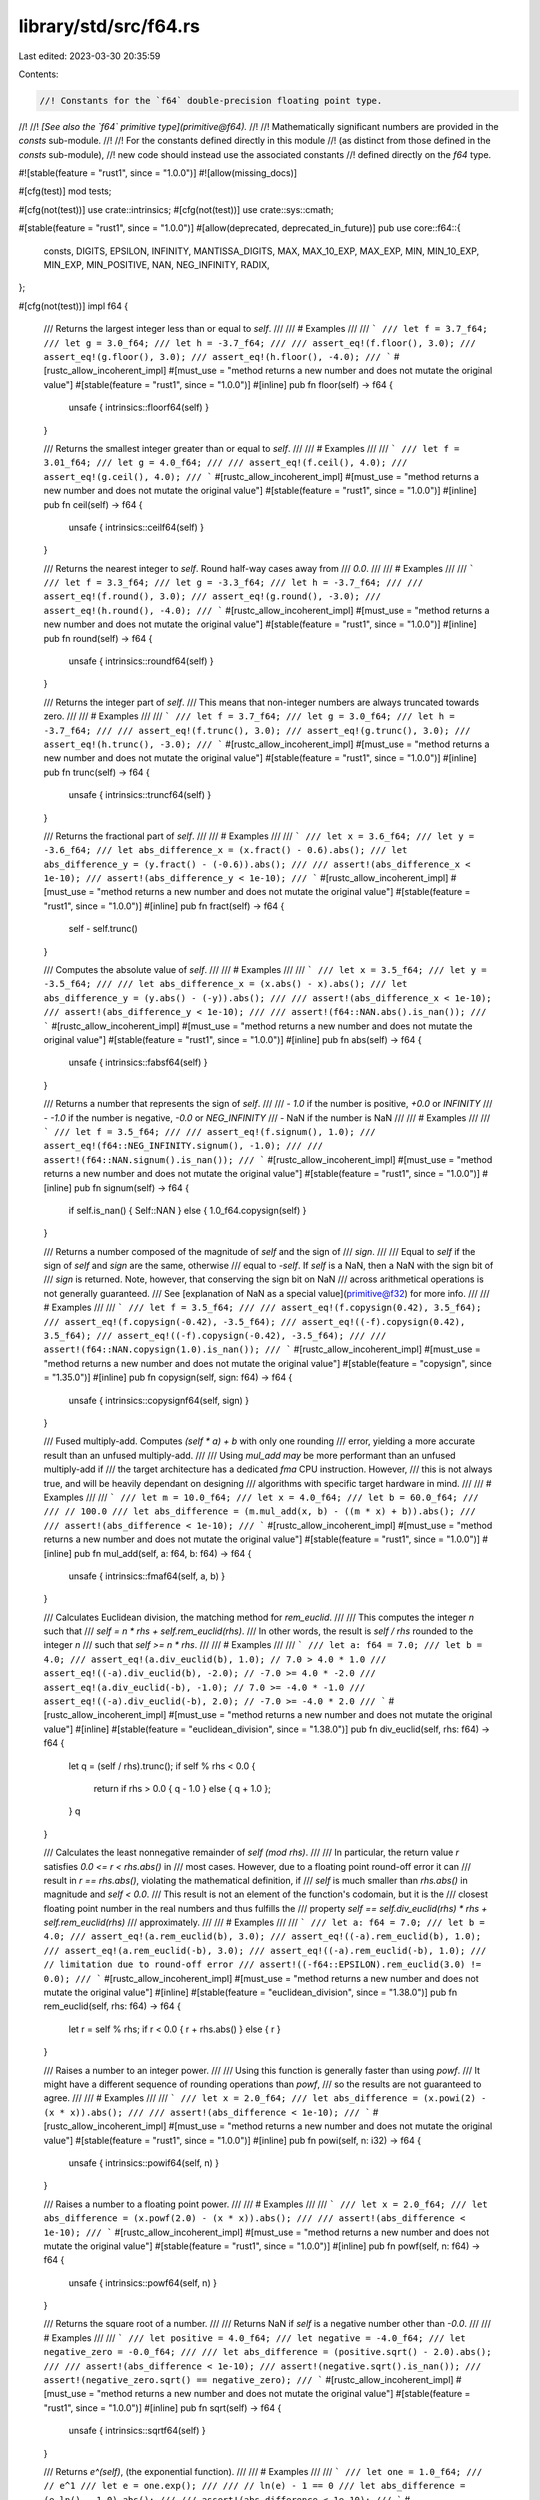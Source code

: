 library/std/src/f64.rs
======================

Last edited: 2023-03-30 20:35:59

Contents:

.. code-block:: rs

    //! Constants for the `f64` double-precision floating point type.
//!
//! *[See also the `f64` primitive type](primitive@f64).*
//!
//! Mathematically significant numbers are provided in the `consts` sub-module.
//!
//! For the constants defined directly in this module
//! (as distinct from those defined in the `consts` sub-module),
//! new code should instead use the associated constants
//! defined directly on the `f64` type.

#![stable(feature = "rust1", since = "1.0.0")]
#![allow(missing_docs)]

#[cfg(test)]
mod tests;

#[cfg(not(test))]
use crate::intrinsics;
#[cfg(not(test))]
use crate::sys::cmath;

#[stable(feature = "rust1", since = "1.0.0")]
#[allow(deprecated, deprecated_in_future)]
pub use core::f64::{
    consts, DIGITS, EPSILON, INFINITY, MANTISSA_DIGITS, MAX, MAX_10_EXP, MAX_EXP, MIN, MIN_10_EXP,
    MIN_EXP, MIN_POSITIVE, NAN, NEG_INFINITY, RADIX,
};

#[cfg(not(test))]
impl f64 {
    /// Returns the largest integer less than or equal to `self`.
    ///
    /// # Examples
    ///
    /// ```
    /// let f = 3.7_f64;
    /// let g = 3.0_f64;
    /// let h = -3.7_f64;
    ///
    /// assert_eq!(f.floor(), 3.0);
    /// assert_eq!(g.floor(), 3.0);
    /// assert_eq!(h.floor(), -4.0);
    /// ```
    #[rustc_allow_incoherent_impl]
    #[must_use = "method returns a new number and does not mutate the original value"]
    #[stable(feature = "rust1", since = "1.0.0")]
    #[inline]
    pub fn floor(self) -> f64 {
        unsafe { intrinsics::floorf64(self) }
    }

    /// Returns the smallest integer greater than or equal to `self`.
    ///
    /// # Examples
    ///
    /// ```
    /// let f = 3.01_f64;
    /// let g = 4.0_f64;
    ///
    /// assert_eq!(f.ceil(), 4.0);
    /// assert_eq!(g.ceil(), 4.0);
    /// ```
    #[rustc_allow_incoherent_impl]
    #[must_use = "method returns a new number and does not mutate the original value"]
    #[stable(feature = "rust1", since = "1.0.0")]
    #[inline]
    pub fn ceil(self) -> f64 {
        unsafe { intrinsics::ceilf64(self) }
    }

    /// Returns the nearest integer to `self`. Round half-way cases away from
    /// `0.0`.
    ///
    /// # Examples
    ///
    /// ```
    /// let f = 3.3_f64;
    /// let g = -3.3_f64;
    /// let h = -3.7_f64;
    ///
    /// assert_eq!(f.round(), 3.0);
    /// assert_eq!(g.round(), -3.0);
    /// assert_eq!(h.round(), -4.0);
    /// ```
    #[rustc_allow_incoherent_impl]
    #[must_use = "method returns a new number and does not mutate the original value"]
    #[stable(feature = "rust1", since = "1.0.0")]
    #[inline]
    pub fn round(self) -> f64 {
        unsafe { intrinsics::roundf64(self) }
    }

    /// Returns the integer part of `self`.
    /// This means that non-integer numbers are always truncated towards zero.
    ///
    /// # Examples
    ///
    /// ```
    /// let f = 3.7_f64;
    /// let g = 3.0_f64;
    /// let h = -3.7_f64;
    ///
    /// assert_eq!(f.trunc(), 3.0);
    /// assert_eq!(g.trunc(), 3.0);
    /// assert_eq!(h.trunc(), -3.0);
    /// ```
    #[rustc_allow_incoherent_impl]
    #[must_use = "method returns a new number and does not mutate the original value"]
    #[stable(feature = "rust1", since = "1.0.0")]
    #[inline]
    pub fn trunc(self) -> f64 {
        unsafe { intrinsics::truncf64(self) }
    }

    /// Returns the fractional part of `self`.
    ///
    /// # Examples
    ///
    /// ```
    /// let x = 3.6_f64;
    /// let y = -3.6_f64;
    /// let abs_difference_x = (x.fract() - 0.6).abs();
    /// let abs_difference_y = (y.fract() - (-0.6)).abs();
    ///
    /// assert!(abs_difference_x < 1e-10);
    /// assert!(abs_difference_y < 1e-10);
    /// ```
    #[rustc_allow_incoherent_impl]
    #[must_use = "method returns a new number and does not mutate the original value"]
    #[stable(feature = "rust1", since = "1.0.0")]
    #[inline]
    pub fn fract(self) -> f64 {
        self - self.trunc()
    }

    /// Computes the absolute value of `self`.
    ///
    /// # Examples
    ///
    /// ```
    /// let x = 3.5_f64;
    /// let y = -3.5_f64;
    ///
    /// let abs_difference_x = (x.abs() - x).abs();
    /// let abs_difference_y = (y.abs() - (-y)).abs();
    ///
    /// assert!(abs_difference_x < 1e-10);
    /// assert!(abs_difference_y < 1e-10);
    ///
    /// assert!(f64::NAN.abs().is_nan());
    /// ```
    #[rustc_allow_incoherent_impl]
    #[must_use = "method returns a new number and does not mutate the original value"]
    #[stable(feature = "rust1", since = "1.0.0")]
    #[inline]
    pub fn abs(self) -> f64 {
        unsafe { intrinsics::fabsf64(self) }
    }

    /// Returns a number that represents the sign of `self`.
    ///
    /// - `1.0` if the number is positive, `+0.0` or `INFINITY`
    /// - `-1.0` if the number is negative, `-0.0` or `NEG_INFINITY`
    /// - NaN if the number is NaN
    ///
    /// # Examples
    ///
    /// ```
    /// let f = 3.5_f64;
    ///
    /// assert_eq!(f.signum(), 1.0);
    /// assert_eq!(f64::NEG_INFINITY.signum(), -1.0);
    ///
    /// assert!(f64::NAN.signum().is_nan());
    /// ```
    #[rustc_allow_incoherent_impl]
    #[must_use = "method returns a new number and does not mutate the original value"]
    #[stable(feature = "rust1", since = "1.0.0")]
    #[inline]
    pub fn signum(self) -> f64 {
        if self.is_nan() { Self::NAN } else { 1.0_f64.copysign(self) }
    }

    /// Returns a number composed of the magnitude of `self` and the sign of
    /// `sign`.
    ///
    /// Equal to `self` if the sign of `self` and `sign` are the same, otherwise
    /// equal to `-self`. If `self` is a NaN, then a NaN with the sign bit of
    /// `sign` is returned. Note, however, that conserving the sign bit on NaN
    /// across arithmetical operations is not generally guaranteed.
    /// See [explanation of NaN as a special value](primitive@f32) for more info.
    ///
    /// # Examples
    ///
    /// ```
    /// let f = 3.5_f64;
    ///
    /// assert_eq!(f.copysign(0.42), 3.5_f64);
    /// assert_eq!(f.copysign(-0.42), -3.5_f64);
    /// assert_eq!((-f).copysign(0.42), 3.5_f64);
    /// assert_eq!((-f).copysign(-0.42), -3.5_f64);
    ///
    /// assert!(f64::NAN.copysign(1.0).is_nan());
    /// ```
    #[rustc_allow_incoherent_impl]
    #[must_use = "method returns a new number and does not mutate the original value"]
    #[stable(feature = "copysign", since = "1.35.0")]
    #[inline]
    pub fn copysign(self, sign: f64) -> f64 {
        unsafe { intrinsics::copysignf64(self, sign) }
    }

    /// Fused multiply-add. Computes `(self * a) + b` with only one rounding
    /// error, yielding a more accurate result than an unfused multiply-add.
    ///
    /// Using `mul_add` *may* be more performant than an unfused multiply-add if
    /// the target architecture has a dedicated `fma` CPU instruction. However,
    /// this is not always true, and will be heavily dependant on designing
    /// algorithms with specific target hardware in mind.
    ///
    /// # Examples
    ///
    /// ```
    /// let m = 10.0_f64;
    /// let x = 4.0_f64;
    /// let b = 60.0_f64;
    ///
    /// // 100.0
    /// let abs_difference = (m.mul_add(x, b) - ((m * x) + b)).abs();
    ///
    /// assert!(abs_difference < 1e-10);
    /// ```
    #[rustc_allow_incoherent_impl]
    #[must_use = "method returns a new number and does not mutate the original value"]
    #[stable(feature = "rust1", since = "1.0.0")]
    #[inline]
    pub fn mul_add(self, a: f64, b: f64) -> f64 {
        unsafe { intrinsics::fmaf64(self, a, b) }
    }

    /// Calculates Euclidean division, the matching method for `rem_euclid`.
    ///
    /// This computes the integer `n` such that
    /// `self = n * rhs + self.rem_euclid(rhs)`.
    /// In other words, the result is `self / rhs` rounded to the integer `n`
    /// such that `self >= n * rhs`.
    ///
    /// # Examples
    ///
    /// ```
    /// let a: f64 = 7.0;
    /// let b = 4.0;
    /// assert_eq!(a.div_euclid(b), 1.0); // 7.0 > 4.0 * 1.0
    /// assert_eq!((-a).div_euclid(b), -2.0); // -7.0 >= 4.0 * -2.0
    /// assert_eq!(a.div_euclid(-b), -1.0); // 7.0 >= -4.0 * -1.0
    /// assert_eq!((-a).div_euclid(-b), 2.0); // -7.0 >= -4.0 * 2.0
    /// ```
    #[rustc_allow_incoherent_impl]
    #[must_use = "method returns a new number and does not mutate the original value"]
    #[inline]
    #[stable(feature = "euclidean_division", since = "1.38.0")]
    pub fn div_euclid(self, rhs: f64) -> f64 {
        let q = (self / rhs).trunc();
        if self % rhs < 0.0 {
            return if rhs > 0.0 { q - 1.0 } else { q + 1.0 };
        }
        q
    }

    /// Calculates the least nonnegative remainder of `self (mod rhs)`.
    ///
    /// In particular, the return value `r` satisfies `0.0 <= r < rhs.abs()` in
    /// most cases. However, due to a floating point round-off error it can
    /// result in `r == rhs.abs()`, violating the mathematical definition, if
    /// `self` is much smaller than `rhs.abs()` in magnitude and `self < 0.0`.
    /// This result is not an element of the function's codomain, but it is the
    /// closest floating point number in the real numbers and thus fulfills the
    /// property `self == self.div_euclid(rhs) * rhs + self.rem_euclid(rhs)`
    /// approximately.
    ///
    /// # Examples
    ///
    /// ```
    /// let a: f64 = 7.0;
    /// let b = 4.0;
    /// assert_eq!(a.rem_euclid(b), 3.0);
    /// assert_eq!((-a).rem_euclid(b), 1.0);
    /// assert_eq!(a.rem_euclid(-b), 3.0);
    /// assert_eq!((-a).rem_euclid(-b), 1.0);
    /// // limitation due to round-off error
    /// assert!((-f64::EPSILON).rem_euclid(3.0) != 0.0);
    /// ```
    #[rustc_allow_incoherent_impl]
    #[must_use = "method returns a new number and does not mutate the original value"]
    #[inline]
    #[stable(feature = "euclidean_division", since = "1.38.0")]
    pub fn rem_euclid(self, rhs: f64) -> f64 {
        let r = self % rhs;
        if r < 0.0 { r + rhs.abs() } else { r }
    }

    /// Raises a number to an integer power.
    ///
    /// Using this function is generally faster than using `powf`.
    /// It might have a different sequence of rounding operations than `powf`,
    /// so the results are not guaranteed to agree.
    ///
    /// # Examples
    ///
    /// ```
    /// let x = 2.0_f64;
    /// let abs_difference = (x.powi(2) - (x * x)).abs();
    ///
    /// assert!(abs_difference < 1e-10);
    /// ```
    #[rustc_allow_incoherent_impl]
    #[must_use = "method returns a new number and does not mutate the original value"]
    #[stable(feature = "rust1", since = "1.0.0")]
    #[inline]
    pub fn powi(self, n: i32) -> f64 {
        unsafe { intrinsics::powif64(self, n) }
    }

    /// Raises a number to a floating point power.
    ///
    /// # Examples
    ///
    /// ```
    /// let x = 2.0_f64;
    /// let abs_difference = (x.powf(2.0) - (x * x)).abs();
    ///
    /// assert!(abs_difference < 1e-10);
    /// ```
    #[rustc_allow_incoherent_impl]
    #[must_use = "method returns a new number and does not mutate the original value"]
    #[stable(feature = "rust1", since = "1.0.0")]
    #[inline]
    pub fn powf(self, n: f64) -> f64 {
        unsafe { intrinsics::powf64(self, n) }
    }

    /// Returns the square root of a number.
    ///
    /// Returns NaN if `self` is a negative number other than `-0.0`.
    ///
    /// # Examples
    ///
    /// ```
    /// let positive = 4.0_f64;
    /// let negative = -4.0_f64;
    /// let negative_zero = -0.0_f64;
    ///
    /// let abs_difference = (positive.sqrt() - 2.0).abs();
    ///
    /// assert!(abs_difference < 1e-10);
    /// assert!(negative.sqrt().is_nan());
    /// assert!(negative_zero.sqrt() == negative_zero);
    /// ```
    #[rustc_allow_incoherent_impl]
    #[must_use = "method returns a new number and does not mutate the original value"]
    #[stable(feature = "rust1", since = "1.0.0")]
    #[inline]
    pub fn sqrt(self) -> f64 {
        unsafe { intrinsics::sqrtf64(self) }
    }

    /// Returns `e^(self)`, (the exponential function).
    ///
    /// # Examples
    ///
    /// ```
    /// let one = 1.0_f64;
    /// // e^1
    /// let e = one.exp();
    ///
    /// // ln(e) - 1 == 0
    /// let abs_difference = (e.ln() - 1.0).abs();
    ///
    /// assert!(abs_difference < 1e-10);
    /// ```
    #[rustc_allow_incoherent_impl]
    #[must_use = "method returns a new number and does not mutate the original value"]
    #[stable(feature = "rust1", since = "1.0.0")]
    #[inline]
    pub fn exp(self) -> f64 {
        unsafe { intrinsics::expf64(self) }
    }

    /// Returns `2^(self)`.
    ///
    /// # Examples
    ///
    /// ```
    /// let f = 2.0_f64;
    ///
    /// // 2^2 - 4 == 0
    /// let abs_difference = (f.exp2() - 4.0).abs();
    ///
    /// assert!(abs_difference < 1e-10);
    /// ```
    #[rustc_allow_incoherent_impl]
    #[must_use = "method returns a new number and does not mutate the original value"]
    #[stable(feature = "rust1", since = "1.0.0")]
    #[inline]
    pub fn exp2(self) -> f64 {
        unsafe { intrinsics::exp2f64(self) }
    }

    /// Returns the natural logarithm of the number.
    ///
    /// # Examples
    ///
    /// ```
    /// let one = 1.0_f64;
    /// // e^1
    /// let e = one.exp();
    ///
    /// // ln(e) - 1 == 0
    /// let abs_difference = (e.ln() - 1.0).abs();
    ///
    /// assert!(abs_difference < 1e-10);
    /// ```
    #[rustc_allow_incoherent_impl]
    #[must_use = "method returns a new number and does not mutate the original value"]
    #[stable(feature = "rust1", since = "1.0.0")]
    #[inline]
    pub fn ln(self) -> f64 {
        self.log_wrapper(|n| unsafe { intrinsics::logf64(n) })
    }

    /// Returns the logarithm of the number with respect to an arbitrary base.
    ///
    /// The result might not be correctly rounded owing to implementation details;
    /// `self.log2()` can produce more accurate results for base 2, and
    /// `self.log10()` can produce more accurate results for base 10.
    ///
    /// # Examples
    ///
    /// ```
    /// let twenty_five = 25.0_f64;
    ///
    /// // log5(25) - 2 == 0
    /// let abs_difference = (twenty_five.log(5.0) - 2.0).abs();
    ///
    /// assert!(abs_difference < 1e-10);
    /// ```
    #[rustc_allow_incoherent_impl]
    #[must_use = "method returns a new number and does not mutate the original value"]
    #[stable(feature = "rust1", since = "1.0.0")]
    #[inline]
    pub fn log(self, base: f64) -> f64 {
        self.ln() / base.ln()
    }

    /// Returns the base 2 logarithm of the number.
    ///
    /// # Examples
    ///
    /// ```
    /// let four = 4.0_f64;
    ///
    /// // log2(4) - 2 == 0
    /// let abs_difference = (four.log2() - 2.0).abs();
    ///
    /// assert!(abs_difference < 1e-10);
    /// ```
    #[rustc_allow_incoherent_impl]
    #[must_use = "method returns a new number and does not mutate the original value"]
    #[stable(feature = "rust1", since = "1.0.0")]
    #[inline]
    pub fn log2(self) -> f64 {
        self.log_wrapper(|n| {
            #[cfg(target_os = "android")]
            return crate::sys::android::log2f64(n);
            #[cfg(not(target_os = "android"))]
            return unsafe { intrinsics::log2f64(n) };
        })
    }

    /// Returns the base 10 logarithm of the number.
    ///
    /// # Examples
    ///
    /// ```
    /// let hundred = 100.0_f64;
    ///
    /// // log10(100) - 2 == 0
    /// let abs_difference = (hundred.log10() - 2.0).abs();
    ///
    /// assert!(abs_difference < 1e-10);
    /// ```
    #[rustc_allow_incoherent_impl]
    #[must_use = "method returns a new number and does not mutate the original value"]
    #[stable(feature = "rust1", since = "1.0.0")]
    #[inline]
    pub fn log10(self) -> f64 {
        self.log_wrapper(|n| unsafe { intrinsics::log10f64(n) })
    }

    /// The positive difference of two numbers.
    ///
    /// * If `self <= other`: `0:0`
    /// * Else: `self - other`
    ///
    /// # Examples
    ///
    /// ```
    /// let x = 3.0_f64;
    /// let y = -3.0_f64;
    ///
    /// let abs_difference_x = (x.abs_sub(1.0) - 2.0).abs();
    /// let abs_difference_y = (y.abs_sub(1.0) - 0.0).abs();
    ///
    /// assert!(abs_difference_x < 1e-10);
    /// assert!(abs_difference_y < 1e-10);
    /// ```
    #[rustc_allow_incoherent_impl]
    #[must_use = "method returns a new number and does not mutate the original value"]
    #[stable(feature = "rust1", since = "1.0.0")]
    #[inline]
    #[deprecated(
        since = "1.10.0",
        note = "you probably meant `(self - other).abs()`: \
                this operation is `(self - other).max(0.0)` \
                except that `abs_sub` also propagates NaNs (also \
                known as `fdim` in C). If you truly need the positive \
                difference, consider using that expression or the C function \
                `fdim`, depending on how you wish to handle NaN (please consider \
                filing an issue describing your use-case too)."
    )]
    pub fn abs_sub(self, other: f64) -> f64 {
        unsafe { cmath::fdim(self, other) }
    }

    /// Returns the cube root of a number.
    ///
    /// # Examples
    ///
    /// ```
    /// let x = 8.0_f64;
    ///
    /// // x^(1/3) - 2 == 0
    /// let abs_difference = (x.cbrt() - 2.0).abs();
    ///
    /// assert!(abs_difference < 1e-10);
    /// ```
    #[rustc_allow_incoherent_impl]
    #[must_use = "method returns a new number and does not mutate the original value"]
    #[stable(feature = "rust1", since = "1.0.0")]
    #[inline]
    pub fn cbrt(self) -> f64 {
        unsafe { cmath::cbrt(self) }
    }

    /// Calculates the length of the hypotenuse of a right-angle triangle given
    /// legs of length `x` and `y`.
    ///
    /// # Examples
    ///
    /// ```
    /// let x = 2.0_f64;
    /// let y = 3.0_f64;
    ///
    /// // sqrt(x^2 + y^2)
    /// let abs_difference = (x.hypot(y) - (x.powi(2) + y.powi(2)).sqrt()).abs();
    ///
    /// assert!(abs_difference < 1e-10);
    /// ```
    #[rustc_allow_incoherent_impl]
    #[must_use = "method returns a new number and does not mutate the original value"]
    #[stable(feature = "rust1", since = "1.0.0")]
    #[inline]
    pub fn hypot(self, other: f64) -> f64 {
        unsafe { cmath::hypot(self, other) }
    }

    /// Computes the sine of a number (in radians).
    ///
    /// # Examples
    ///
    /// ```
    /// let x = std::f64::consts::FRAC_PI_2;
    ///
    /// let abs_difference = (x.sin() - 1.0).abs();
    ///
    /// assert!(abs_difference < 1e-10);
    /// ```
    #[rustc_allow_incoherent_impl]
    #[must_use = "method returns a new number and does not mutate the original value"]
    #[stable(feature = "rust1", since = "1.0.0")]
    #[inline]
    pub fn sin(self) -> f64 {
        unsafe { intrinsics::sinf64(self) }
    }

    /// Computes the cosine of a number (in radians).
    ///
    /// # Examples
    ///
    /// ```
    /// let x = 2.0 * std::f64::consts::PI;
    ///
    /// let abs_difference = (x.cos() - 1.0).abs();
    ///
    /// assert!(abs_difference < 1e-10);
    /// ```
    #[rustc_allow_incoherent_impl]
    #[must_use = "method returns a new number and does not mutate the original value"]
    #[stable(feature = "rust1", since = "1.0.0")]
    #[inline]
    pub fn cos(self) -> f64 {
        unsafe { intrinsics::cosf64(self) }
    }

    /// Computes the tangent of a number (in radians).
    ///
    /// # Examples
    ///
    /// ```
    /// let x = std::f64::consts::FRAC_PI_4;
    /// let abs_difference = (x.tan() - 1.0).abs();
    ///
    /// assert!(abs_difference < 1e-14);
    /// ```
    #[rustc_allow_incoherent_impl]
    #[must_use = "method returns a new number and does not mutate the original value"]
    #[stable(feature = "rust1", since = "1.0.0")]
    #[inline]
    pub fn tan(self) -> f64 {
        unsafe { cmath::tan(self) }
    }

    /// Computes the arcsine of a number. Return value is in radians in
    /// the range [-pi/2, pi/2] or NaN if the number is outside the range
    /// [-1, 1].
    ///
    /// # Examples
    ///
    /// ```
    /// let f = std::f64::consts::FRAC_PI_2;
    ///
    /// // asin(sin(pi/2))
    /// let abs_difference = (f.sin().asin() - std::f64::consts::FRAC_PI_2).abs();
    ///
    /// assert!(abs_difference < 1e-10);
    /// ```
    #[rustc_allow_incoherent_impl]
    #[must_use = "method returns a new number and does not mutate the original value"]
    #[stable(feature = "rust1", since = "1.0.0")]
    #[inline]
    pub fn asin(self) -> f64 {
        unsafe { cmath::asin(self) }
    }

    /// Computes the arccosine of a number. Return value is in radians in
    /// the range [0, pi] or NaN if the number is outside the range
    /// [-1, 1].
    ///
    /// # Examples
    ///
    /// ```
    /// let f = std::f64::consts::FRAC_PI_4;
    ///
    /// // acos(cos(pi/4))
    /// let abs_difference = (f.cos().acos() - std::f64::consts::FRAC_PI_4).abs();
    ///
    /// assert!(abs_difference < 1e-10);
    /// ```
    #[rustc_allow_incoherent_impl]
    #[must_use = "method returns a new number and does not mutate the original value"]
    #[stable(feature = "rust1", since = "1.0.0")]
    #[inline]
    pub fn acos(self) -> f64 {
        unsafe { cmath::acos(self) }
    }

    /// Computes the arctangent of a number. Return value is in radians in the
    /// range [-pi/2, pi/2];
    ///
    /// # Examples
    ///
    /// ```
    /// let f = 1.0_f64;
    ///
    /// // atan(tan(1))
    /// let abs_difference = (f.tan().atan() - 1.0).abs();
    ///
    /// assert!(abs_difference < 1e-10);
    /// ```
    #[rustc_allow_incoherent_impl]
    #[must_use = "method returns a new number and does not mutate the original value"]
    #[stable(feature = "rust1", since = "1.0.0")]
    #[inline]
    pub fn atan(self) -> f64 {
        unsafe { cmath::atan(self) }
    }

    /// Computes the four quadrant arctangent of `self` (`y`) and `other` (`x`) in radians.
    ///
    /// * `x = 0`, `y = 0`: `0`
    /// * `x >= 0`: `arctan(y/x)` -> `[-pi/2, pi/2]`
    /// * `y >= 0`: `arctan(y/x) + pi` -> `(pi/2, pi]`
    /// * `y < 0`: `arctan(y/x) - pi` -> `(-pi, -pi/2)`
    ///
    /// # Examples
    ///
    /// ```
    /// // Positive angles measured counter-clockwise
    /// // from positive x axis
    /// // -pi/4 radians (45 deg clockwise)
    /// let x1 = 3.0_f64;
    /// let y1 = -3.0_f64;
    ///
    /// // 3pi/4 radians (135 deg counter-clockwise)
    /// let x2 = -3.0_f64;
    /// let y2 = 3.0_f64;
    ///
    /// let abs_difference_1 = (y1.atan2(x1) - (-std::f64::consts::FRAC_PI_4)).abs();
    /// let abs_difference_2 = (y2.atan2(x2) - (3.0 * std::f64::consts::FRAC_PI_4)).abs();
    ///
    /// assert!(abs_difference_1 < 1e-10);
    /// assert!(abs_difference_2 < 1e-10);
    /// ```
    #[rustc_allow_incoherent_impl]
    #[must_use = "method returns a new number and does not mutate the original value"]
    #[stable(feature = "rust1", since = "1.0.0")]
    #[inline]
    pub fn atan2(self, other: f64) -> f64 {
        unsafe { cmath::atan2(self, other) }
    }

    /// Simultaneously computes the sine and cosine of the number, `x`. Returns
    /// `(sin(x), cos(x))`.
    ///
    /// # Examples
    ///
    /// ```
    /// let x = std::f64::consts::FRAC_PI_4;
    /// let f = x.sin_cos();
    ///
    /// let abs_difference_0 = (f.0 - x.sin()).abs();
    /// let abs_difference_1 = (f.1 - x.cos()).abs();
    ///
    /// assert!(abs_difference_0 < 1e-10);
    /// assert!(abs_difference_1 < 1e-10);
    /// ```
    #[rustc_allow_incoherent_impl]
    #[stable(feature = "rust1", since = "1.0.0")]
    #[inline]
    pub fn sin_cos(self) -> (f64, f64) {
        (self.sin(), self.cos())
    }

    /// Returns `e^(self) - 1` in a way that is accurate even if the
    /// number is close to zero.
    ///
    /// # Examples
    ///
    /// ```
    /// let x = 1e-16_f64;
    ///
    /// // for very small x, e^x is approximately 1 + x + x^2 / 2
    /// let approx = x + x * x / 2.0;
    /// let abs_difference = (x.exp_m1() - approx).abs();
    ///
    /// assert!(abs_difference < 1e-20);
    /// ```
    #[rustc_allow_incoherent_impl]
    #[must_use = "method returns a new number and does not mutate the original value"]
    #[stable(feature = "rust1", since = "1.0.0")]
    #[inline]
    pub fn exp_m1(self) -> f64 {
        unsafe { cmath::expm1(self) }
    }

    /// Returns `ln(1+n)` (natural logarithm) more accurately than if
    /// the operations were performed separately.
    ///
    /// # Examples
    ///
    /// ```
    /// let x = 1e-16_f64;
    ///
    /// // for very small x, ln(1 + x) is approximately x - x^2 / 2
    /// let approx = x - x * x / 2.0;
    /// let abs_difference = (x.ln_1p() - approx).abs();
    ///
    /// assert!(abs_difference < 1e-20);
    /// ```
    #[rustc_allow_incoherent_impl]
    #[must_use = "method returns a new number and does not mutate the original value"]
    #[stable(feature = "rust1", since = "1.0.0")]
    #[inline]
    pub fn ln_1p(self) -> f64 {
        unsafe { cmath::log1p(self) }
    }

    /// Hyperbolic sine function.
    ///
    /// # Examples
    ///
    /// ```
    /// let e = std::f64::consts::E;
    /// let x = 1.0_f64;
    ///
    /// let f = x.sinh();
    /// // Solving sinh() at 1 gives `(e^2-1)/(2e)`
    /// let g = ((e * e) - 1.0) / (2.0 * e);
    /// let abs_difference = (f - g).abs();
    ///
    /// assert!(abs_difference < 1e-10);
    /// ```
    #[rustc_allow_incoherent_impl]
    #[must_use = "method returns a new number and does not mutate the original value"]
    #[stable(feature = "rust1", since = "1.0.0")]
    #[inline]
    pub fn sinh(self) -> f64 {
        unsafe { cmath::sinh(self) }
    }

    /// Hyperbolic cosine function.
    ///
    /// # Examples
    ///
    /// ```
    /// let e = std::f64::consts::E;
    /// let x = 1.0_f64;
    /// let f = x.cosh();
    /// // Solving cosh() at 1 gives this result
    /// let g = ((e * e) + 1.0) / (2.0 * e);
    /// let abs_difference = (f - g).abs();
    ///
    /// // Same result
    /// assert!(abs_difference < 1.0e-10);
    /// ```
    #[rustc_allow_incoherent_impl]
    #[must_use = "method returns a new number and does not mutate the original value"]
    #[stable(feature = "rust1", since = "1.0.0")]
    #[inline]
    pub fn cosh(self) -> f64 {
        unsafe { cmath::cosh(self) }
    }

    /// Hyperbolic tangent function.
    ///
    /// # Examples
    ///
    /// ```
    /// let e = std::f64::consts::E;
    /// let x = 1.0_f64;
    ///
    /// let f = x.tanh();
    /// // Solving tanh() at 1 gives `(1 - e^(-2))/(1 + e^(-2))`
    /// let g = (1.0 - e.powi(-2)) / (1.0 + e.powi(-2));
    /// let abs_difference = (f - g).abs();
    ///
    /// assert!(abs_difference < 1.0e-10);
    /// ```
    #[rustc_allow_incoherent_impl]
    #[must_use = "method returns a new number and does not mutate the original value"]
    #[stable(feature = "rust1", since = "1.0.0")]
    #[inline]
    pub fn tanh(self) -> f64 {
        unsafe { cmath::tanh(self) }
    }

    /// Inverse hyperbolic sine function.
    ///
    /// # Examples
    ///
    /// ```
    /// let x = 1.0_f64;
    /// let f = x.sinh().asinh();
    ///
    /// let abs_difference = (f - x).abs();
    ///
    /// assert!(abs_difference < 1.0e-10);
    /// ```
    #[rustc_allow_incoherent_impl]
    #[must_use = "method returns a new number and does not mutate the original value"]
    #[stable(feature = "rust1", since = "1.0.0")]
    #[inline]
    pub fn asinh(self) -> f64 {
        let ax = self.abs();
        let ix = 1.0 / ax;
        (ax + (ax / (Self::hypot(1.0, ix) + ix))).ln_1p().copysign(self)
    }

    /// Inverse hyperbolic cosine function.
    ///
    /// # Examples
    ///
    /// ```
    /// let x = 1.0_f64;
    /// let f = x.cosh().acosh();
    ///
    /// let abs_difference = (f - x).abs();
    ///
    /// assert!(abs_difference < 1.0e-10);
    /// ```
    #[rustc_allow_incoherent_impl]
    #[must_use = "method returns a new number and does not mutate the original value"]
    #[stable(feature = "rust1", since = "1.0.0")]
    #[inline]
    pub fn acosh(self) -> f64 {
        if self < 1.0 {
            Self::NAN
        } else {
            (self + ((self - 1.0).sqrt() * (self + 1.0).sqrt())).ln()
        }
    }

    /// Inverse hyperbolic tangent function.
    ///
    /// # Examples
    ///
    /// ```
    /// let e = std::f64::consts::E;
    /// let f = e.tanh().atanh();
    ///
    /// let abs_difference = (f - e).abs();
    ///
    /// assert!(abs_difference < 1.0e-10);
    /// ```
    #[rustc_allow_incoherent_impl]
    #[must_use = "method returns a new number and does not mutate the original value"]
    #[stable(feature = "rust1", since = "1.0.0")]
    #[inline]
    pub fn atanh(self) -> f64 {
        0.5 * ((2.0 * self) / (1.0 - self)).ln_1p()
    }

    // Solaris/Illumos requires a wrapper around log, log2, and log10 functions
    // because of their non-standard behavior (e.g., log(-n) returns -Inf instead
    // of expected NaN).
    #[rustc_allow_incoherent_impl]
    fn log_wrapper<F: Fn(f64) -> f64>(self, log_fn: F) -> f64 {
        if !cfg!(any(target_os = "solaris", target_os = "illumos")) {
            log_fn(self)
        } else if self.is_finite() {
            if self > 0.0 {
                log_fn(self)
            } else if self == 0.0 {
                Self::NEG_INFINITY // log(0) = -Inf
            } else {
                Self::NAN // log(-n) = NaN
            }
        } else if self.is_nan() {
            self // log(NaN) = NaN
        } else if self > 0.0 {
            self // log(Inf) = Inf
        } else {
            Self::NAN // log(-Inf) = NaN
        }
    }
}


